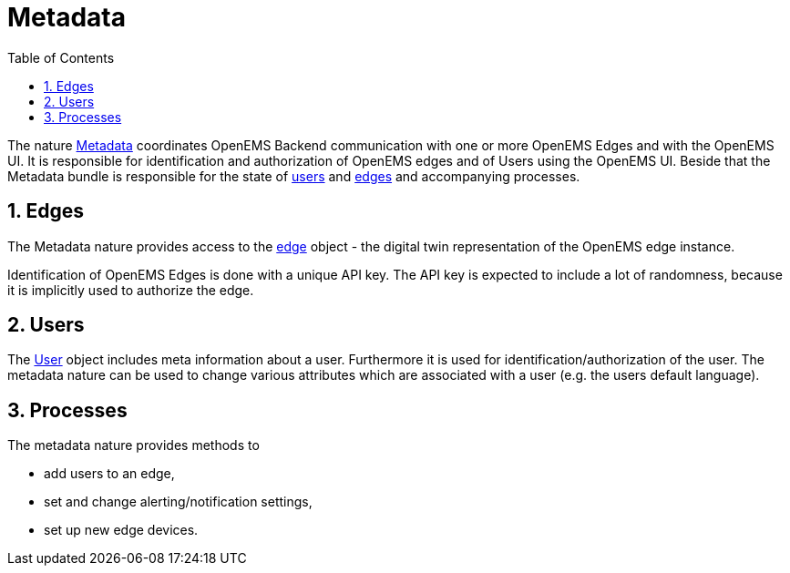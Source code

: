 = Metadata
:sectnums:
:sectnumlevels: 4
:toc:
:toclevels: 4
:experimental:
:keywords: AsciiDoc
:source-highlighter: highlight.js
:icons: font
:imagesdir: ../../assets/images

The nature https://github.com/OpenEMS/openems/blob/36343dde95c832d80ec55177b412427480973b45/io.openems.backend.common/src/io/openems/backend/common/metadata/Metadata.java#L32[Metadata]
 coordinates OpenEMS Backend communication with one or more OpenEMS Edges and with the OpenEMS UI.
It is responsible for identification and authorization of OpenEMS edges and
of Users using the OpenEMS UI.
Beside that the Metadata bundle is responsible for the
state of
https://github.com/OpenEMS/openems/blob/develop/io.openems.backend.common/src/io/openems/backend/common/metadata/User.java[users] and
https://github.com/OpenEMS/openems/blob/develop/io.openems.backend.common/src/io/openems/backend/common/metadata/Edge.java[edges]
and accompanying processes.

== Edges

The Metadata nature provides access to the https://github.com/OpenEMS/openems/blob/develop/io.openems.backend.common/src/io/openems/backend/common/metadata/Edge.java[edge] object - the digital twin representation of the OpenEMS edge instance.

Identification of OpenEMS Edges is done with a unique API key.
The API key is expected to include a lot of randomness, because it is implicitly used to authorize the edge.

== Users

The https://github.com/OpenEMS/openems/blob/develop/io.openems.backend.common/src/io/openems/backend/common/metadata/User.java[User]
object includes meta information about a user. Furthermore it is
used for identification/authorization of the user.
The metadata nature can be used to change various attributes which are associated with a user (e.g. the users default language).

== Processes

The metadata nature provides methods to

* add users to an edge,
* set and change alerting/notification settings,
* set up new edge devices.
